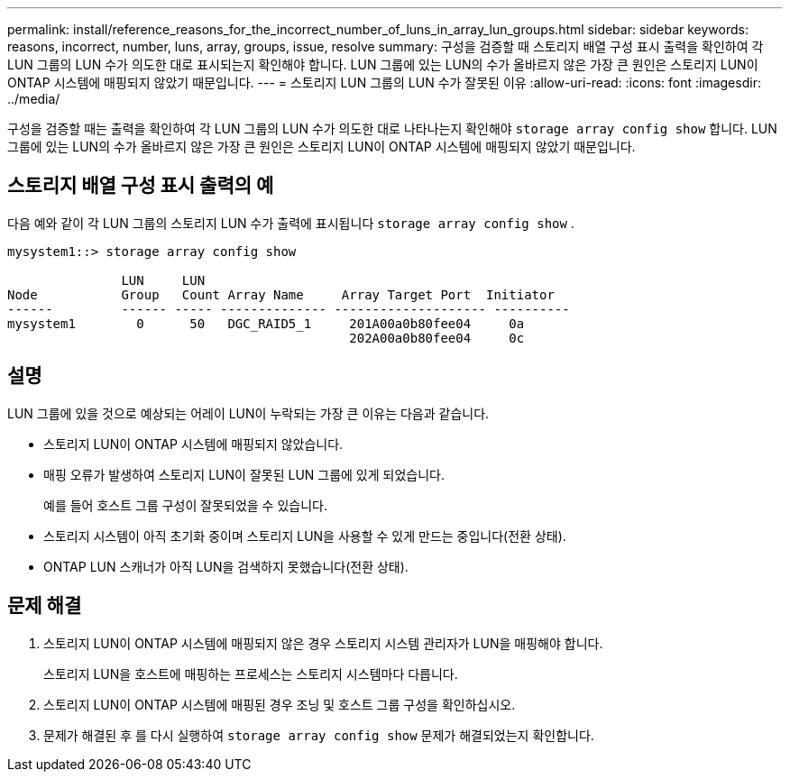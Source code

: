 ---
permalink: install/reference_reasons_for_the_incorrect_number_of_luns_in_array_lun_groups.html 
sidebar: sidebar 
keywords: reasons, incorrect, number, luns, array, groups, issue, resolve 
summary: 구성을 검증할 때 스토리지 배열 구성 표시 출력을 확인하여 각 LUN 그룹의 LUN 수가 의도한 대로 표시되는지 확인해야 합니다. LUN 그룹에 있는 LUN의 수가 올바르지 않은 가장 큰 원인은 스토리지 LUN이 ONTAP 시스템에 매핑되지 않았기 때문입니다. 
---
= 스토리지 LUN 그룹의 LUN 수가 잘못된 이유
:allow-uri-read: 
:icons: font
:imagesdir: ../media/


[role="lead"]
구성을 검증할 때는 출력을 확인하여 각 LUN 그룹의 LUN 수가 의도한 대로 나타나는지 확인해야 `storage array config show` 합니다. LUN 그룹에 있는 LUN의 수가 올바르지 않은 가장 큰 원인은 스토리지 LUN이 ONTAP 시스템에 매핑되지 않았기 때문입니다.



== 스토리지 배열 구성 표시 출력의 예

다음 예와 같이 각 LUN 그룹의 스토리지 LUN 수가 출력에 표시됩니다 `storage array config show` .

[listing]
----
mysystem1::> storage array config show

               LUN     LUN
Node           Group   Count Array Name     Array Target Port  Initiator
------         ------ ----- -------------- -------------------- ----------
mysystem1        0      50   DGC_RAID5_1     201A00a0b80fee04     0a
                                             202A00a0b80fee04     0c
----


== 설명

LUN 그룹에 있을 것으로 예상되는 어레이 LUN이 누락되는 가장 큰 이유는 다음과 같습니다.

* 스토리지 LUN이 ONTAP 시스템에 매핑되지 않았습니다.
* 매핑 오류가 발생하여 스토리지 LUN이 잘못된 LUN 그룹에 있게 되었습니다.
+
예를 들어 호스트 그룹 구성이 잘못되었을 수 있습니다.

* 스토리지 시스템이 아직 초기화 중이며 스토리지 LUN을 사용할 수 있게 만드는 중입니다(전환 상태).
* ONTAP LUN 스캐너가 아직 LUN을 검색하지 못했습니다(전환 상태).




== 문제 해결

. 스토리지 LUN이 ONTAP 시스템에 매핑되지 않은 경우 스토리지 시스템 관리자가 LUN을 매핑해야 합니다.
+
스토리지 LUN을 호스트에 매핑하는 프로세스는 스토리지 시스템마다 다릅니다.

. 스토리지 LUN이 ONTAP 시스템에 매핑된 경우 조닝 및 호스트 그룹 구성을 확인하십시오.
. 문제가 해결된 후 를 다시 실행하여 `storage array config show` 문제가 해결되었는지 확인합니다.

